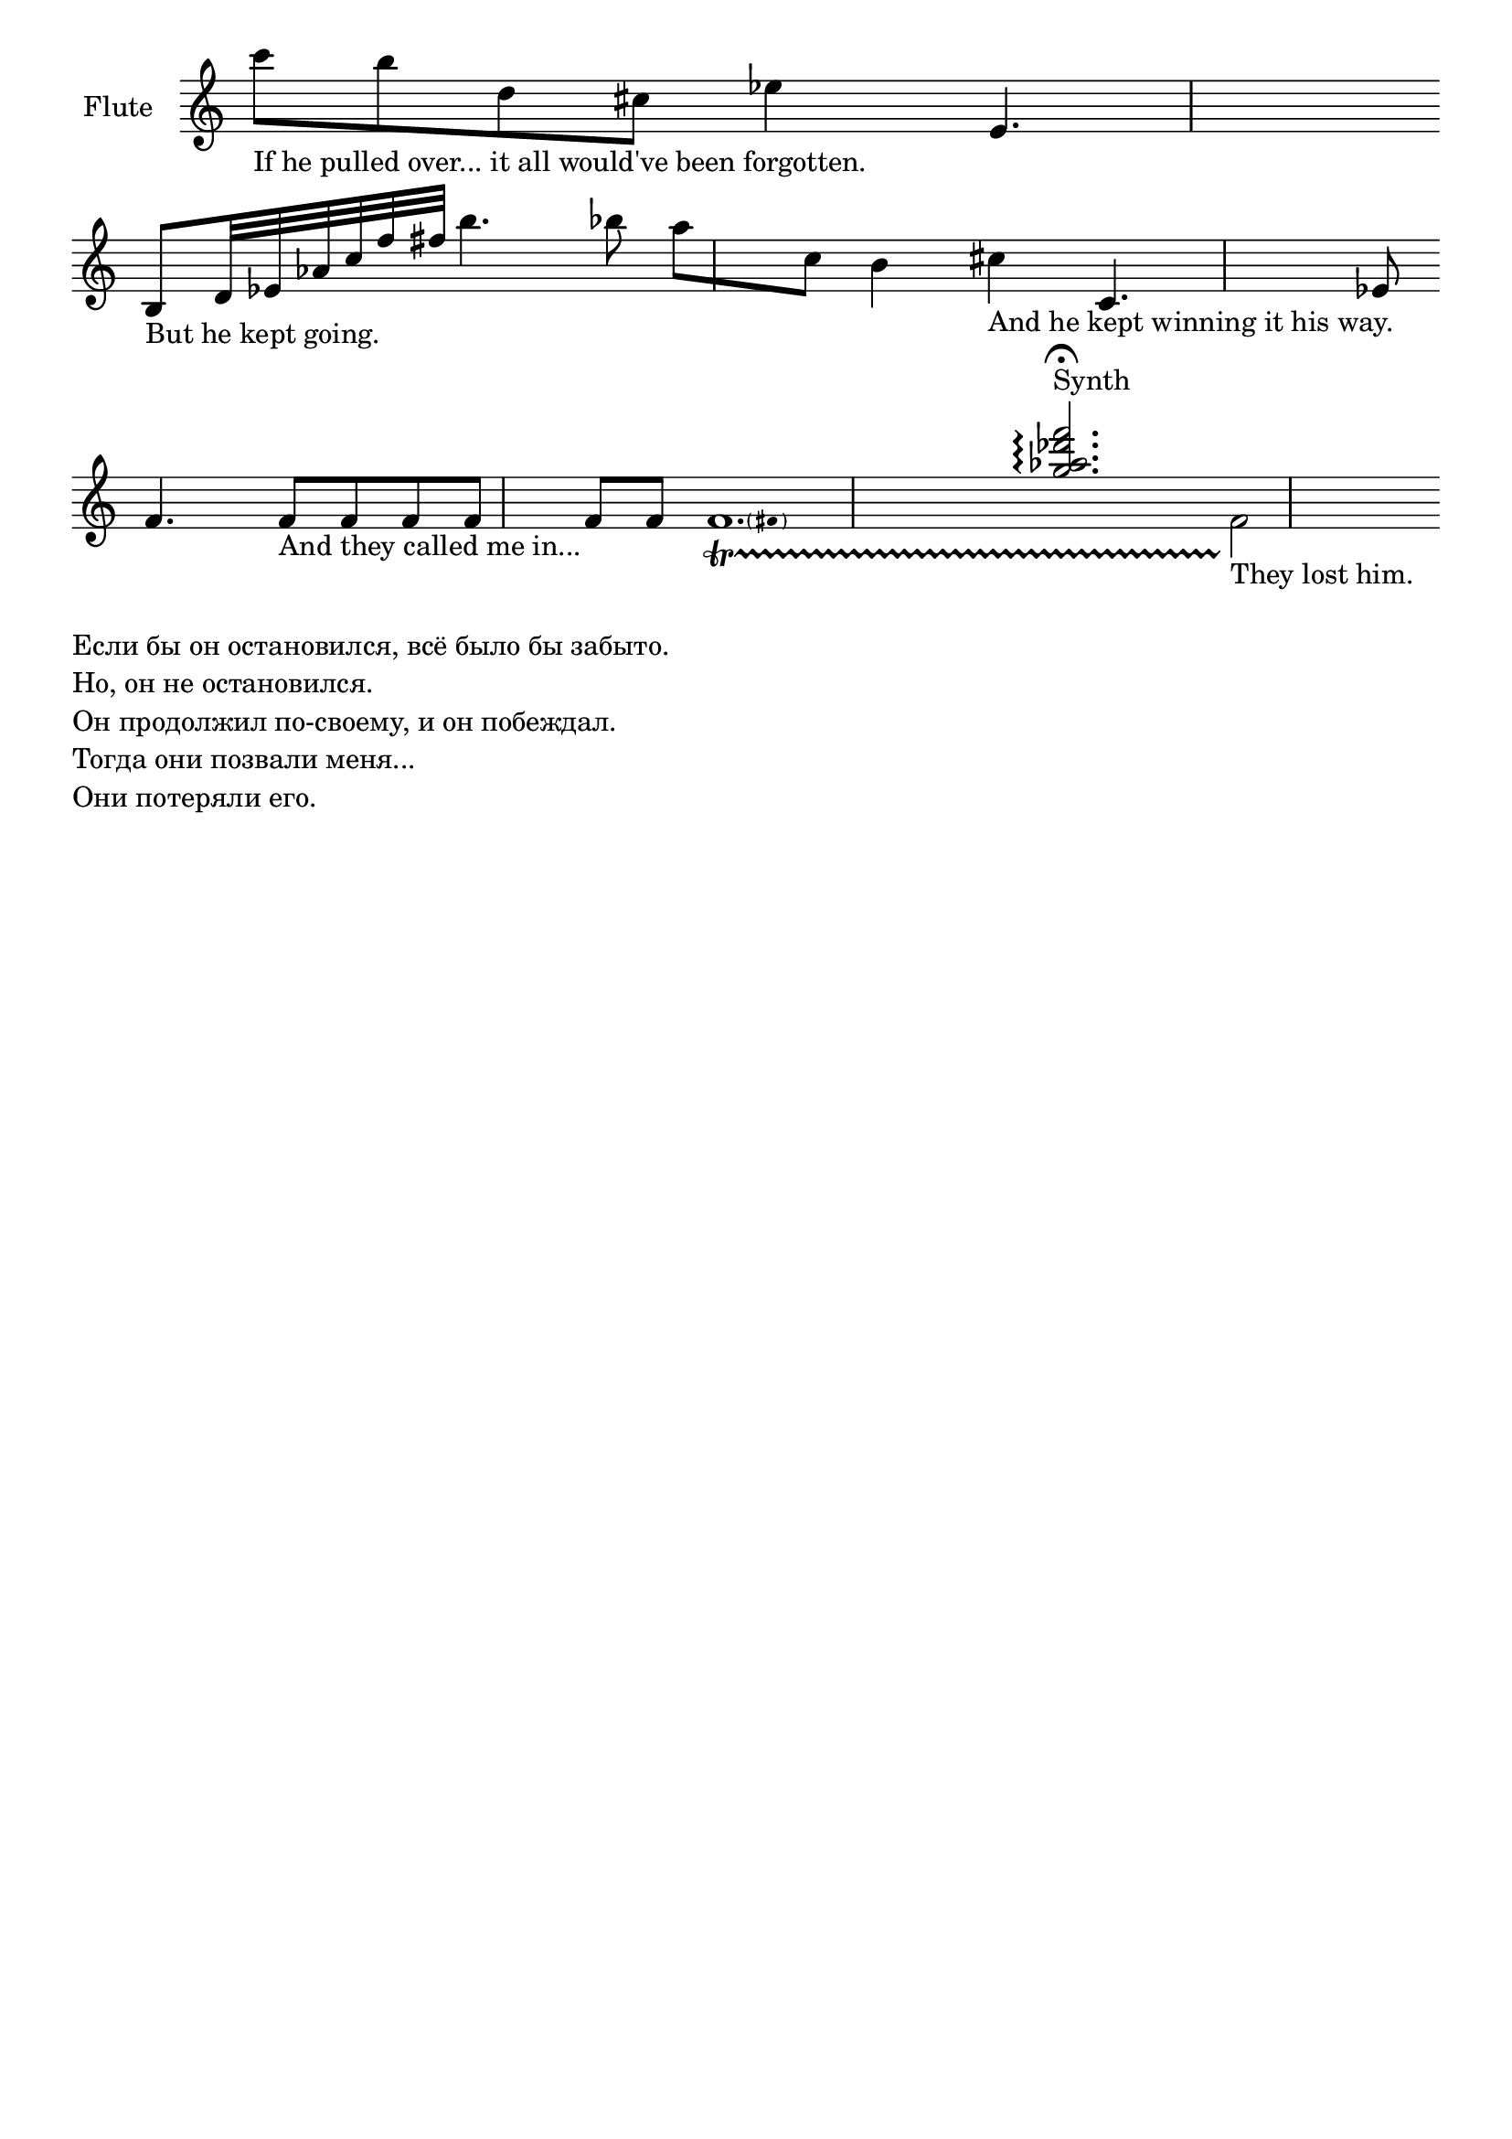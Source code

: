 \version "2.18.2"
\header {
  tagline = ""  % removed
}


\new Staff 
  \with {instrumentName = #"Flute "} 
  {
\relative 
{\override Staff.TimeSignature #'stencil = ##f \clef "treble" \time 1/1
c'''8_"If he pulled over... it all would've been forgotten." b d, cis es4 e,4.  
\bar "" \break
b8_"But he kept going." d32 es as c f fis b4. bes8
a[ c,] b4 cis_"And he kept winning it his way."
c,4. es8  \bar "" \break
f4. f8_"And they called me in..." f f f f f
<< {s2. <g' as des f>\arpeggio^\fermata^"Synth"  } \\
{ \pitchedTrill
f,1._\startTrillSpan fis
f2\stopTrillSpan_"They lost him."
   } >>
}
}

\layout {
  \context {
    \Score
    defaultBarType = ""
  }
}

\markup {
  \column {
    \line {Если бы он остановился, всё было бы забыто.}
    \line {Но, он не остановился.}
    \line {Он продолжил по-своему, и он побеждал.}
    \line {Тогда они позвали меня...}
    \line {Они потеряли его.}
}
}
